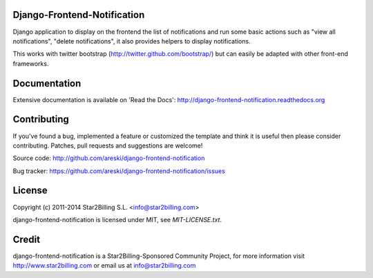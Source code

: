 Django-Frontend-Notification
============================

Django application to display on the frontend the list of notifications and run some basic actions such as "view all notifications", "delete notifications", it also provides helpers to display notifications.

This works with twitter bootstrap (http://twitter.github.com/bootstrap/) but can easily be adapted with other front-end frameworks.


.. image:: https://github.com/areski/django-frontend-notification/raw/master/docs/source/_static/django-frontend-notification.png


Documentation
=============

Extensive documentation is available on 'Read the Docs':
http://django-frontend-notification.readthedocs.org


Contributing
============

If you've found a bug, implemented a feature or customized the template and
think it is useful then please consider contributing. Patches, pull requests
and suggestions are welcome!

Source code: http://github.com/areski/django-frontend-notification

Bug tracker: https://github.com/areski/django-frontend-notification/issues


License
=======

Copyright (c) 2011-2014 Star2Billing S.L. <info@star2billing.com>

django-frontend-notification is licensed under MIT, see `MIT-LICENSE.txt`.


Credit
======

django-frontend-notification is a Star2Billing-Sponsored Community Project, for more information visit
http://www.star2billing.com  or email us at info@star2billing.com
